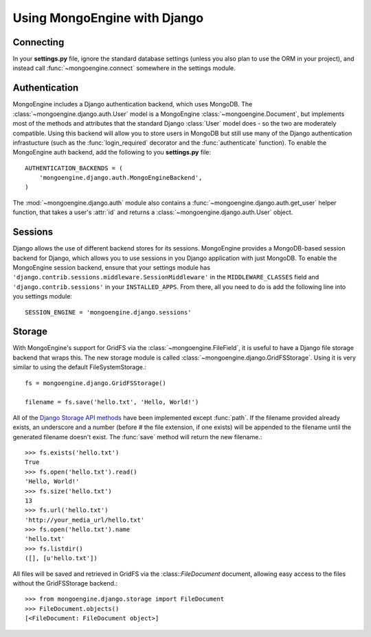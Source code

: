 =============================
Using MongoEngine with Django
=============================

Connecting
==========
In your **settings.py** file, ignore the standard database settings (unless you
also plan to use the ORM in your project), and instead call 
:func:`~mongoengine.connect` somewhere in the settings module.

Authentication
==============
MongoEngine includes a Django authentication backend, which uses MongoDB. The
:class:`~mongoengine.django.auth.User` model is a MongoEngine 
:class:`~mongoengine.Document`, but implements most of the methods and 
attributes that the standard Django :class:`User` model does - so the two are
moderately compatible. Using this backend will allow you to store users in 
MongoDB but still use many of the Django authentication infrastucture (such as
the :func:`login_required` decorator and the :func:`authenticate` function). To
enable the MongoEngine auth backend, add the following to you **settings.py**
file::

    AUTHENTICATION_BACKENDS = (
        'mongoengine.django.auth.MongoEngineBackend',
    )

The :mod:`~mongoengine.django.auth` module also contains a 
:func:`~mongoengine.django.auth.get_user` helper function, that takes a user's
:attr:`id` and returns a :class:`~mongoengine.django.auth.User` object.

.. versionadded:: 0.1.3

Sessions
========
Django allows the use of different backend stores for its sessions. MongoEngine
provides a MongoDB-based session backend for Django, which allows you to use
sessions in you Django application with just MongoDB. To enable the MongoEngine
session backend, ensure that your settings module has
``'django.contrib.sessions.middleware.SessionMiddleware'`` in the
``MIDDLEWARE_CLASSES`` field  and ``'django.contrib.sessions'`` in your
``INSTALLED_APPS``. From there, all you need to do is add the following line
into you settings module::

    SESSION_ENGINE = 'mongoengine.django.sessions'

.. versionadded:: 0.2.1

Storage
=======
With MongoEngine's support for GridFS via the :class:`~mongoengine.FileField`,
it is useful to have a Django file storage backend that wraps this. The new
storage module is called :class:`~mongoengine.django.GridFSStorage`. Using it
is very similar to using the default FileSystemStorage.::

    fs = mongoengine.django.GridFSStorage()

    filename = fs.save('hello.txt', 'Hello, World!')

All of the `Django Storage API methods
<http://docs.djangoproject.com/en/dev/ref/files/storage/>`_ have been
implemented except :func:`path`. If the filename provided already exists, an
underscore and a number (before # the file extension, if one exists) will be
appended to the filename until the generated filename doesn't exist. The
:func:`save` method will return the new filename.::

    >>> fs.exists('hello.txt')
    True
    >>> fs.open('hello.txt').read()
    'Hello, World!'
    >>> fs.size('hello.txt')
    13
    >>> fs.url('hello.txt')
    'http://your_media_url/hello.txt'
    >>> fs.open('hello.txt').name
    'hello.txt'
    >>> fs.listdir()
    ([], [u'hello.txt'])

All files will be saved and retrieved in GridFS via the :class::`FileDocument`
document, allowing easy access to the files without the GridFSStorage
backend.::

    >>> from mongoengine.django.storage import FileDocument
    >>> FileDocument.objects()
    [<FileDocument: FileDocument object>]

.. versionadded:: 0.4
